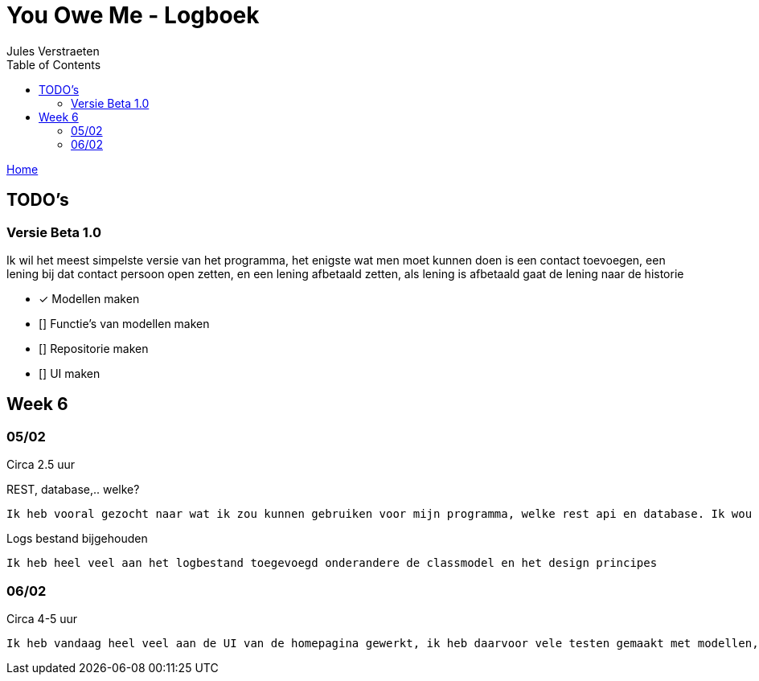 = You Owe Me - Logboek
:author: Jules Verstraeten
:toc: auto
:imagesdir: images

link:home.adoc[Home]

== TODO's

=== Versie Beta 1.0
Ik wil het meest simpelste versie van het programma, het enigste wat men moet kunnen doen is een contact toevoegen, een lening bij dat contact persoon open zetten, en een lening afbetaald zetten, als lening is afbetaald gaat de lening naar de historie

    * [*] Modellen maken
    * [] Functie's van modellen maken
    * [] Repositorie maken
    * [] UI maken

== Week 6
=== 05/02
Circa 2.5 uur

[.lead]
REST, database,..  welke?

    Ik heb vooral gezocht naar wat ik zou kunnen gebruiken voor mijn programma, welke rest api en database. Ik wou eerst voor C# ASP.NET gaan omdat ik dit zou moeten leren voor mijn opleiding en het zou goed staan voor mijn portofolio. Maar achteraf ben ik gaan twijfelen tussen ASP.NET of Django. Hier ga ik later op terug komen. Database zou PostgreSQL zijn op Supabase, dit is ook nog niet 100% zeker.

[.lead]
Logs bestand bijgehouden

    Ik heb heel veel aan het logbestand toegevoegd onderandere de classmodel en het design principes

=== 06/02
Circa 4-5 uur

    Ik heb vandaag heel veel aan de UI van de homepagina gewerkt, ik heb daarvoor vele testen gemaakt met modellen, lokale repositorie, lokale service en lokale viewmodels, alles werkt na verwacht. Alle modellen zijn tot nu toe goed qua design. Ik moet alleen nog wel de voorwaardes instellen van de modellen.